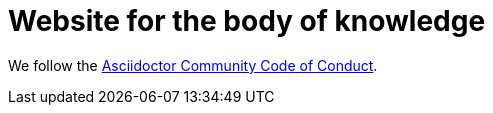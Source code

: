 = Website for the body of knowledge



We follow the link:https://github.com/asciidoctor/.github/blob/main/CODE-OF-CONDUCT.md[Asciidoctor Community Code of Conduct].
